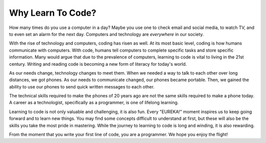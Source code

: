 Why Learn To Code?
==================

How many times do you use a computer in a day?
Maybe you use one to check email and social media, to watch TV, and to even set
an alarm for the next day. Computers and technology are *everywhere* in our
society.

With the rise of technology and computers, coding has risen as well.
At its most basic level, coding is how humans communicate with computers.
With code, humans tell computers to complete specific tasks and store specific
information. Many would argue that due to the prevalence of computers, learning
to code is vital to living in the 21st century. Writing and reading code is
becoming a new form of literacy for today's world.

As our needs change, technology changes to meet them.
When we needed a way to talk to each other over long distances, we got phones.
As our needs to communicate changed, our phones became portable.
Then, we gained the ability to use our phones to send quick written messages to
each other.

The technical skills required to make the phones of 20 years ago are not the
same skills required to make a phone today. A career as a technologist,
specifically as a programmer, is one of lifelong learning.

Learning to code is not only valuable and challenging, it is also fun.
Every "EUREKA!" moment inspires us to keep going forward and to learn new
things. You may find some concepts difficult to understand at first, but these
will also be the skills you take the most pride in mastering. While the journey
to learning to code is long and winding, it is also rewarding.

From the moment that you write your first line of code, you are a programmer.
We hope you enjoy the flight!
